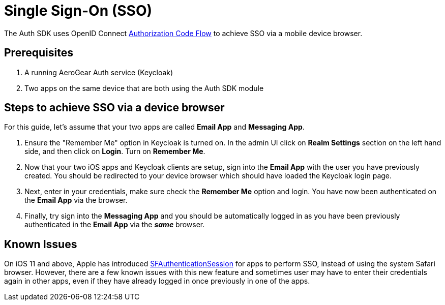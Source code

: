 = Single Sign-On (SSO)

The Auth SDK uses OpenID Connect http://openid.net/specs/openid-connect-core-1_0.html#CodeFlowAuth[Authorization Code Flow] to achieve SSO via a mobile device browser.

== Prerequisites

. A running AeroGear Auth service (Keycloak)
. Two apps on the same device that are both using the Auth SDK module

== Steps to achieve SSO via a device browser

For this guide, let's assume that your two apps are called **Email App** and **Messaging App**.

. Ensure the "Remember Me" option in Keycloak is turned on. In the admin UI click on *Realm Settings* section on the left hand side, and then click on *Login*. Turn on *Remember Me*.

. Now that your two iOS apps and Keycloak clients are setup, sign into the *Email App* with the user you have previously created. You should be redirected to your device browser which should have loaded the Keycloak login page.

. Next, enter in your credentials, make sure check the *Remember Me* option and login. You have now been authenticated on the *Email App* via the browser.

. Finally, try sign into the *Messaging App* and you should be automatically logged in as you have been previously authenticated in the *Email App* via the *_same_* browser.

== Known Issues

On iOS 11 and above, Apple has introduced https://developer.apple.com/documentation/safariservices/sfauthenticationsession[SFAuthenticationSession] for apps to perform SSO, instead of using the system Safari browser. However, there are a few known issues with this new feature and sometimes user may have to enter their credentials again in other apps, even if they have already logged in once previously in one of the apps.